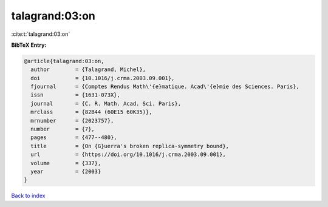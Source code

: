 talagrand:03:on
===============

:cite:t:`talagrand:03:on`

**BibTeX Entry:**

.. code-block:: bibtex

   @article{talagrand:03:on,
     author        = {Talagrand, Michel},
     doi           = {10.1016/j.crma.2003.09.001},
     fjournal      = {Comptes Rendus Math\'{e}matique. Acad\'{e}mie des Sciences. Paris},
     issn          = {1631-073X},
     journal       = {C. R. Math. Acad. Sci. Paris},
     mrclass       = {82B44 (60E15 60K35)},
     mrnumber      = {2023757},
     number        = {7},
     pages         = {477--480},
     title         = {On {G}uerra's broken replica-symmetry bound},
     url           = {https://doi.org/10.1016/j.crma.2003.09.001},
     volume        = {337},
     year          = {2003}
   }

`Back to index <../By-Cite-Keys.html>`_
